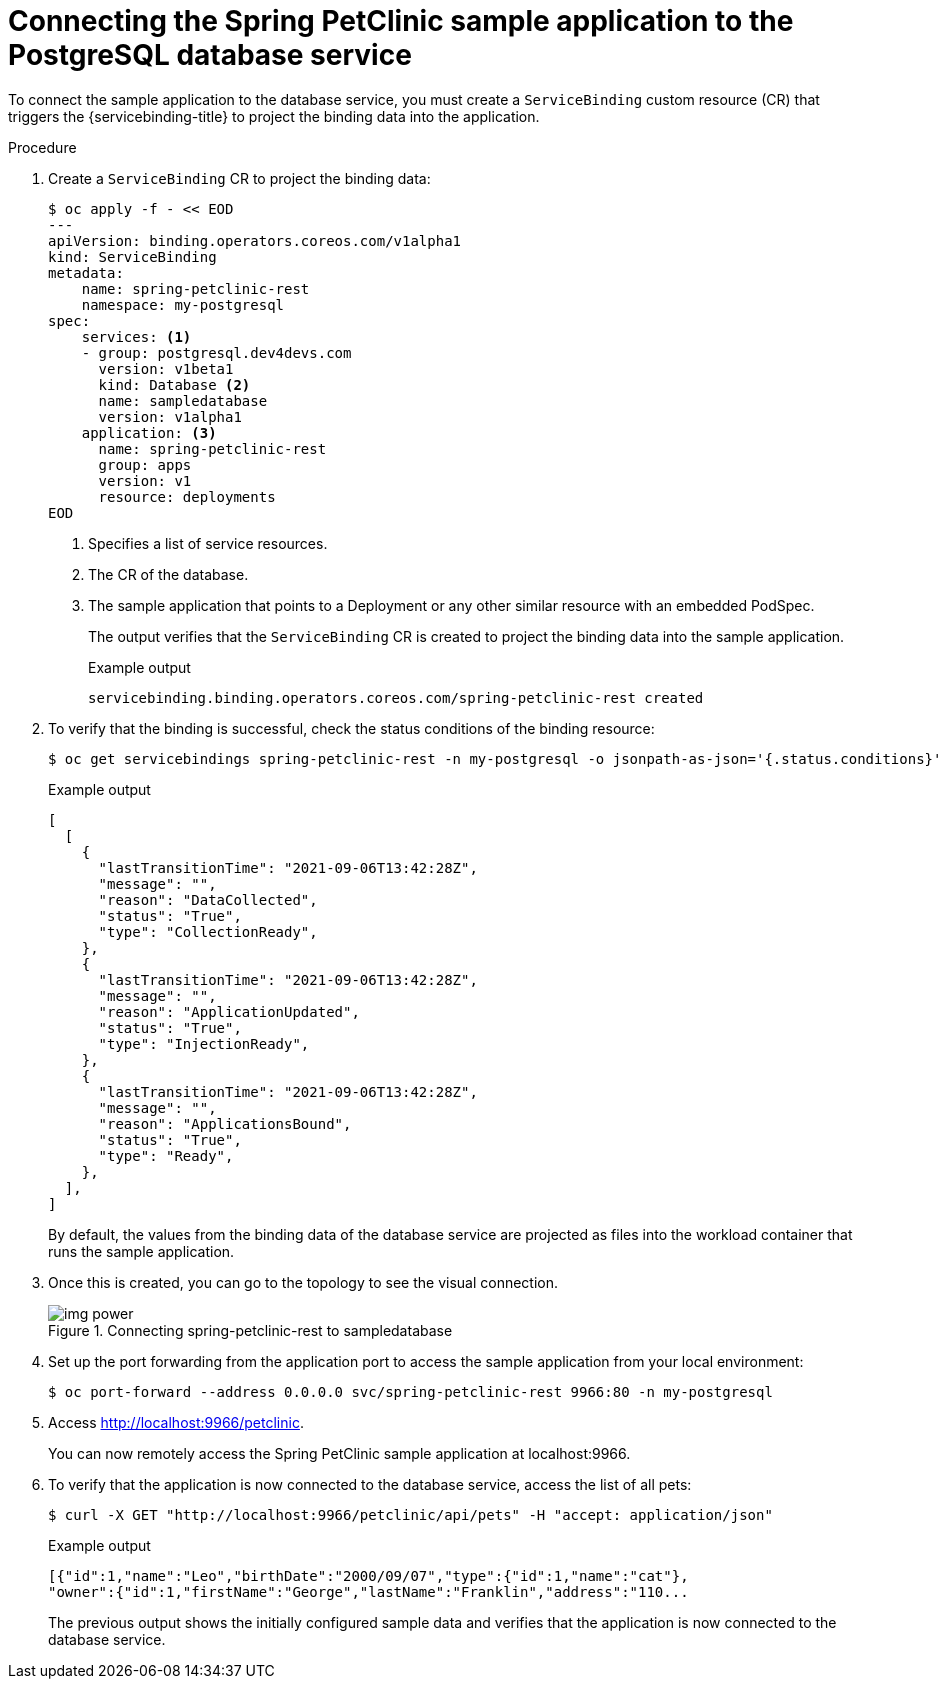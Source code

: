 [id="sbo-connecting-spring-petclinic-sample-app-to-postgresql-database-service-ibm-power-z_{context}"]
= Connecting the Spring PetClinic sample application to the PostgreSQL database service

To connect the sample application to the database service, you must create a `ServiceBinding` custom resource (CR) that triggers the {servicebinding-title} to project the binding data into the application.

[discrete]
.Procedure

. Create a `ServiceBinding` CR to project the binding data:
+
[source,terminal]
----
$ oc apply -f - << EOD
---
apiVersion: binding.operators.coreos.com/v1alpha1
kind: ServiceBinding
metadata:
    name: spring-petclinic-rest
    namespace: my-postgresql
spec:
    services: <1>
    - group: postgresql.dev4devs.com
      version: v1beta1
      kind: Database <2>
      name: sampledatabase
      version: v1alpha1
    application: <3>
      name: spring-petclinic-rest
      group: apps
      version: v1
      resource: deployments
EOD
----
<1> Specifies a list of service resources.
<2> The CR of the database.
<3> The sample application that points to a Deployment or any other similar resource with an embedded PodSpec.
+
The output verifies that the `ServiceBinding` CR is created to project the binding data into the sample application.
+
.Example output
[source,terminal]
----
servicebinding.binding.operators.coreos.com/spring-petclinic-rest created
----

. To verify that the binding is successful, check the status conditions of the binding resource:
+
[source,terminal]
----
$ oc get servicebindings spring-petclinic-rest -n my-postgresql -o jsonpath-as-json='{.status.conditions}'
----
+
.Example output
[source,terminal]
----
[
  [
    {
      "lastTransitionTime": "2021-09-06T13:42:28Z",
      "message": "",
      "reason": "DataCollected",
      "status": "True",
      "type": "CollectionReady",
    },
    {
      "lastTransitionTime": "2021-09-06T13:42:28Z",
      "message": "",
      "reason": "ApplicationUpdated",
      "status": "True",
      "type": "InjectionReady",
    },
    {
      "lastTransitionTime": "2021-09-06T13:42:28Z",
      "message": "",
      "reason": "ApplicationsBound",
      "status": "True",
      "type": "Ready",
    },
  ],
]
----
+
By default, the values from the binding data of the database service are projected as files into the workload container that runs the sample application.

. Once this is created, you can go to the topology to see the visual connection.
+
.Connecting spring-petclinic-rest to sampledatabase
image::img_power.png[]

. Set up the port forwarding from the application port to access the sample application from your local environment:
+
[source,terminal]
----
$ oc port-forward --address 0.0.0.0 svc/spring-petclinic-rest 9966:80 -n my-postgresql
----

. Access link:http://localhost:9966/petclinic[http://localhost:9966/petclinic].
+
You can now remotely access the Spring PetClinic sample application at localhost:9966.

. To verify that the application is now connected to the database service, access the list of all pets:
+
[source,terminal]
----
$ curl -X GET "http://localhost:9966/petclinic/api/pets" -H "accept: application/json"
----
+
.Example output
[source,terminal]
----
[{"id":1,"name":"Leo","birthDate":"2000/09/07","type":{"id":1,"name":"cat"},
"owner":{"id":1,"firstName":"George","lastName":"Franklin","address":"110...
----
+
The previous output shows the initially configured sample data and verifies that the application is now connected to the database service.

